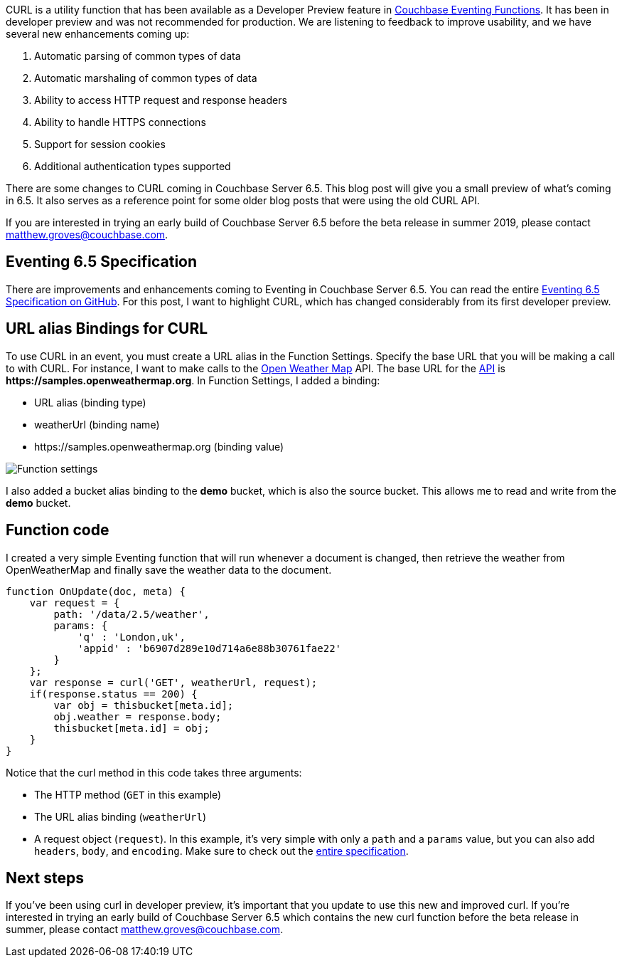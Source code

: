 :imagesdir: images
:meta-description: TBD
:title: Using cURL with the Eventing Service: Update
:slug: Using-cURL-Eventing-Service-Update
:focus-keyword: curl
:categories: Couchbase Server, Eventing
:tags: Couchbase Server, eventing, functions, curl
:heroimage: TBD

CURL is a utility function that has been available as a Developer Preview feature in link:https://docs.couchbase.com/server/current/eventing/eventing-overview.html[Couchbase Eventing Functions]. It has been in developer preview and was not recommended for production. We are listening to feedback to improve usability, and we have several new enhancements coming up:

1. Automatic parsing of common types of data
2. Automatic marshaling of common types of data
3. Ability to access HTTP request and response headers
4. Ability to handle HTTPS connections
5. Support for session cookies
6. Additional authentication types supported

There are some changes to CURL coming in Couchbase Server 6.5. This blog post will give you a small preview of what's coming in 6.5. It also serves as a reference point for some older blog posts that were using the old CURL API.

If you are interested in trying an early build of Couchbase Server 6.5 before the beta release in summer 2019, please contact mailto:matthew.groves@couchbase.com[matthew.groves@couchbase.com].

== Eventing 6.5 Specification

There are improvements and enhancements coming to Eventing in Couchbase Server 6.5. You can read the entire link:https://github.com/couchbase/eventing/blob/master/docs/specification-65.pdf[Eventing 6.5 Specification on GitHub]. For this post, I want to highlight CURL, which has changed considerably from its first developer preview.

== URL alias Bindings for CURL

To use CURL in an event, you must create a URL alias in the Function Settings. Specify the base URL that you will be making a call to with CURL. For instance, I want to make calls to the link:https://openweathermap.org/[Open Weather Map] API. The base URL for the link:https://openweathermap.org/current[API] is *\https://samples.openweathermap.org*. In Function Settings, I added a binding:

* URL alias (binding type)
* weatherUrl (binding name)
* \https://samples.openweathermap.org (binding value)

image:12201-function-settings-curl.png[Function settings, including URL for curl]

I also added a bucket alias binding to the *demo* bucket, which is also the source bucket. This allows me to read and write from the *demo* bucket.

== Function code

I created a very simple Eventing function that will run whenever a document is changed, then retrieve the weather from OpenWeatherMap and finally save the weather data to the document.

[source,JavaScript,indent=0]
----
function OnUpdate(doc, meta) {
    var request = {
        path: '/data/2.5/weather',
        params: {
            'q' : 'London,uk',
            'appid' : 'b6907d289e10d714a6e88b30761fae22'
        }
    };
    var response = curl('GET', weatherUrl, request);
    if(response.status == 200) {
        var obj = thisbucket[meta.id];
        obj.weather = response.body;
        thisbucket[meta.id] = obj;
    }
}
----

Notice that the curl method in this code takes three arguments:

* The HTTP method (`GET` in this example)
* The URL alias binding (`weatherUrl`)
* A request object (`request`). In this example, it's very simple with only a `path` and a `params` value, but you can also add `headers`, `body`, and `encoding`. Make sure to check out the link:https://github.com/couchbase/eventing/blob/master/docs/specification-65.pdf[entire specification].

== Next steps

If you've been using curl in developer preview, it's important that you update to use this new and improved curl. If you're interested in trying an early build of Couchbase Server 6.5 which contains the new curl function before the beta release in summer, please contact mailto:matthew.groves@couchbase.com[matthew.groves@couchbase.com].
